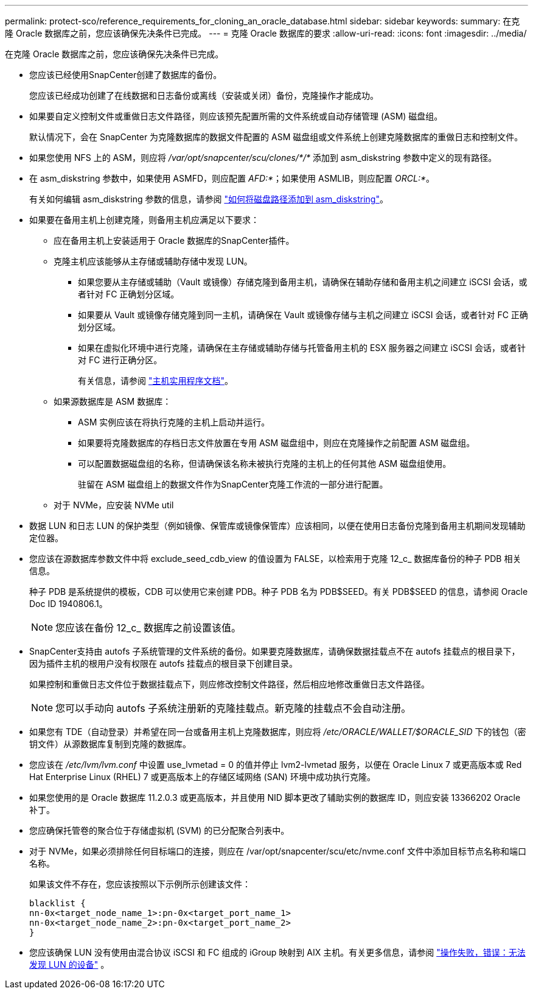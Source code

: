 ---
permalink: protect-sco/reference_requirements_for_cloning_an_oracle_database.html 
sidebar: sidebar 
keywords:  
summary: 在克隆 Oracle 数据库之前，您应该确保先决条件已完成。 
---
= 克隆 Oracle 数据库的要求
:allow-uri-read: 
:icons: font
:imagesdir: ../media/


[role="lead"]
在克隆 Oracle 数据库之前，您应该确保先决条件已完成。

* 您应该已经使用SnapCenter创建了数据库的备份。
+
您应该已经成功创建了在线数据和日志备份或离线（安装或关闭）备份，克隆操作才能成功。

* 如果要自定义控制文件或重做日志文件路径，则应该预先配置所需的文件系统或自动存储管理 (ASM) 磁盘组。
+
默认情况下，会在 SnapCenter 为克隆数据库的数据文件配置的 ASM 磁盘组或文件系统上创建克隆数据库的重做日志和控制文件。

* 如果您使用 NFS 上的 ASM，则应将 _/var/opt/snapcenter/scu/clones/*/*_ 添加到 asm_diskstring 参数中定义的现有路径。
* 在 asm_diskstring 参数中，如果使用 ASMFD，则应配置 _AFD:*_；如果使用 ASMLIB，则应配置 _ORCL:*_。
+
有关如何编辑 asm_diskstring 参数的信息，请参阅 https://kb.netapp.com/Advice_and_Troubleshooting/Data_Protection_and_Security/SnapCenter/Disk_paths_are_not_added_to_the_asm_diskstring_database_parameter["如何将磁盘路径添加到 asm_diskstring"^]。

* 如果要在备用主机上创建克隆，则备用主机应满足以下要求：
+
** 应在备用主机上安装适用于 Oracle 数据库的SnapCenter插件。
** 克隆主机应该能够从主存储或辅助存储中发现 LUN。
+
*** 如果您要从主存储或辅助（Vault 或镜像）存储克隆到备用主机，请确保在辅助存储和备用主机之间建立 iSCSI 会话，或者针对 FC 正确划分区域。
*** 如果要从 Vault 或镜像存储克隆到同一主机，请确保在 Vault 或镜像存储与主机之间建立 iSCSI 会话，或者针对 FC 正确划分区域。
*** 如果在虚拟化环境中进行克隆，请确保在主存储或辅助存储与托管备用主机的 ESX 服务器之间建立 iSCSI 会话，或者针对 FC 进行正确分区。
+
有关信息，请参阅 https://docs.netapp.com/us-en/ontap-sanhost/["主机实用程序文档"]。



** 如果源数据库是 ASM 数据库：
+
*** ASM 实例应该在将执行克隆的主机上启动并运行。
*** 如果要将克隆数据库的存档日志文件放置在专用 ASM 磁盘组中，则应在克隆操作之前配置 ASM 磁盘组。
*** 可以配置数据磁盘组的名称，但请确保该名称未被执行克隆的主机上的任何其他 ASM 磁盘组使用。
+
驻留在 ASM 磁盘组上的数据文件作为SnapCenter克隆工作流的一部分进行配置。



** 对于 NVMe，应安装 NVMe util


* 数据 LUN 和日志 LUN 的保护类型（例如镜像、保管库或镜像保管库）应该相同，以便在使用日志备份克隆到备用主机期间发现辅助定位器。
* 您应该在源数据库参数文件中将 exclude_seed_cdb_view 的值设置为 FALSE，以检索用于克隆 12_c_ 数据库备份的种子 PDB 相关信息。
+
种子 PDB 是系统提供的模板，CDB 可以使用它来创建 PDB。种子 PDB 名为 PDB$SEED。有关 PDB$SEED 的信息，请参阅 Oracle Doc ID 1940806.1。

+

NOTE: 您应该在备份 12_c_ 数据库之前设置该值。

* SnapCenter支持由 autofs 子系统管理的文件系统的备份。如果要克隆数据库，请确保数据挂载点不在 autofs 挂载点的根目录下，因为插件主机的根用户没有权限在 autofs 挂载点的根目录下创建目录。
+
如果控制和重做日志文件位于数据挂载点下，则应修改控制文件路径，然后相应地修改重做日志文件路径。

+

NOTE: 您可以手动向 autofs 子系统注册新的克隆挂载点。新克隆的挂载点不会自动注册。

* 如果您有 TDE（自动登录）并希望在同一台或备用主机上克隆数据库，则应将 _/etc/ORACLE/WALLET/$ORACLE_SID_ 下的钱包（密钥文件）从源数据库复制到克隆的数据库。
* 您应该在 _/etc/lvm/lvm.conf_ 中设置 use_lvmetad = 0 的值并停止 lvm2-lvmetad 服务，以便在 Oracle Linux 7 或更高版本或 Red Hat Enterprise Linux (RHEL) 7 或更高版本上的存储区域网络 (SAN) 环境中成功执行克隆。
* 如果您使用的是 Oracle 数据库 11.2.0.3 或更高版本，并且使用 NID 脚本更改了辅助实例的数据库 ID，则应安装 13366202 Oracle 补丁。
* 您应确保托管卷的聚合位于存储虚拟机 (SVM) 的已分配聚合列表中。
* 对于 NVMe，如果必须排除任何目标端口的连接，则应在 /var/opt/snapcenter/scu/etc/nvme.conf 文件中添加目标节点名称和端口名称。
+
如果该文件不存在，您应该按照以下示例所示创建该文件：

+
....
blacklist {
nn-0x<target_node_name_1>:pn-0x<target_port_name_1>
nn-0x<target_node_name_2>:pn-0x<target_port_name_2>
}
....
* 您应该确保 LUN 没有使用由混合协议 iSCSI 和 FC 组成的 iGroup 映射到 AIX 主机。有关更多信息，请参阅 https://kb.netapp.com/mgmt/SnapCenter/SnapCenter_Plug-in_for_Oracle_operations_fail_with_error_Unable_to_discover_the_device_for_LUN_LUN_PATH["操作失败，错误：无法发现 LUN 的设备"^] 。

